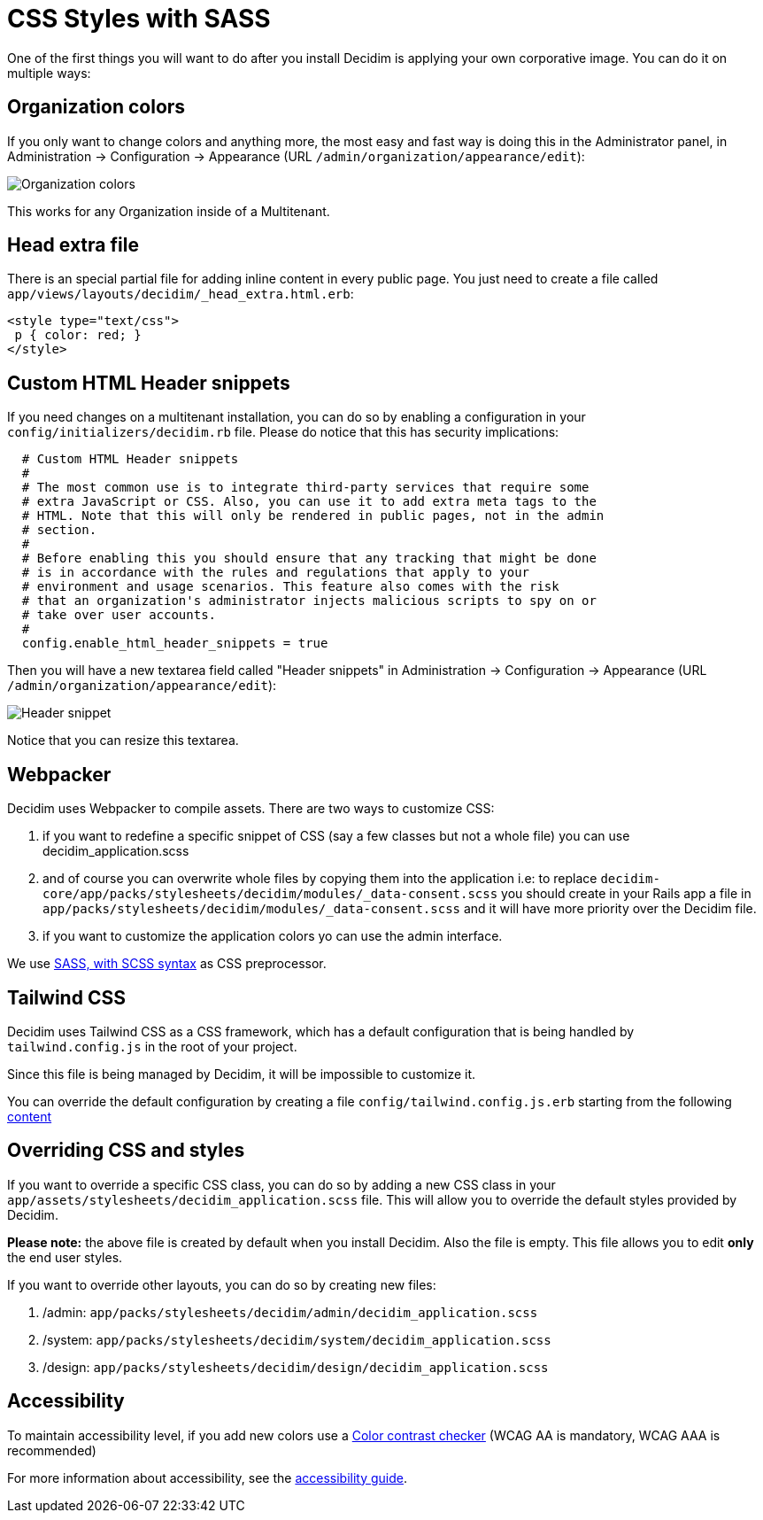 = CSS Styles with SASS

One of the first things you will want to do after you install Decidim is applying your own corporative image. You can do it on multiple ways:

== Organization colors

If you only want to change colors and anything more, the most easy and fast way is doing this in the Administrator panel, in Administration -> Configuration -> Appearance (URL `/admin/organization/appearance/edit`):

image::organization-colors.png[Organization colors]

This works for any Organization inside of a Multitenant.

== Head extra file

There is an special partial file for adding inline content in every public page. You just need to create a file called `app/views/layouts/decidim/_head_extra.html.erb`:

[source,stylesheet]
----
<style type="text/css">
 p { color: red; }
</style>
----

== Custom HTML Header snippets

If you need changes on a multitenant installation, you can do so by enabling a configuration
in your `config/initializers/decidim.rb` file. Please do notice that this has security implications:

[source,ruby]
----
  # Custom HTML Header snippets
  #
  # The most common use is to integrate third-party services that require some
  # extra JavaScript or CSS. Also, you can use it to add extra meta tags to the
  # HTML. Note that this will only be rendered in public pages, not in the admin
  # section.
  #
  # Before enabling this you should ensure that any tracking that might be done
  # is in accordance with the rules and regulations that apply to your
  # environment and usage scenarios. This feature also comes with the risk
  # that an organization's administrator injects malicious scripts to spy on or
  # take over user accounts.
  #
  config.enable_html_header_snippets = true
----

Then you will have a new textarea field called "Header snippets" in Administration -> Configuration -> Appearance (URL `/admin/organization/appearance/edit`):

image::header-snippet.png[Header snippet]

Notice that you can resize this textarea.

== Webpacker

Decidim uses Webpacker to compile assets. There are two ways to customize CSS:

1. if you want to redefine a specific snippet of CSS (say a few classes but not a whole file) you can use decidim_application.scss
2. and of course you can overwrite whole files by copying them into the application i.e: to replace `decidim-core/app/packs/stylesheets/decidim/modules/_data-consent.scss` you should create in your Rails app a file in `app/packs/stylesheets/decidim/modules/_data-consent.scss` and it will have more priority over the Decidim file.
3. if you want to customize the application colors yo can use the admin interface.

We use http://sass-lang.com/guide[SASS, with SCSS syntax] as CSS preprocessor.

== Tailwind CSS

Decidim uses Tailwind CSS as a CSS framework, which has a default configuration that is being handled by `tailwind.config.js` in the root of your project.

Since this file is being managed by Decidim, it will be impossible to customize it.

You can override the default configuration by creating a file  `config/tailwind.config.js.erb` starting from the following https://github.com/decidim/decidim/blob/develop/decidim-core/lib/decidim/assets/tailwind/tailwind.config.js.erb[content]

== Overriding CSS and styles

If you want to override a specific CSS class, you can do so by adding a new CSS class in your `app/assets/stylesheets/decidim_application.scss` file. This will allow you to override the default styles provided by Decidim.

*Please note:* the above file is created by default when you install Decidim. Also the file is empty. This file allows you to edit *only* the end user styles.

If you want to override other layouts, you can do so by creating new files:

. /admin: `app/packs/stylesheets/decidim/admin/decidim_application.scss`
. /system: `app/packs/stylesheets/decidim/system/decidim_application.scss`
. /design: `app/packs/stylesheets/decidim/design/decidim_application.scss`

== Accessibility

To maintain accessibility level, if you add new colors use a http://webaim.org/resources/contrastchecker/[Color contrast checker] (WCAG AA is mandatory, WCAG AAA is recommended)

For more information about accessibility, see the xref:develop:guide_accessibility.adoc[accessibility guide].
